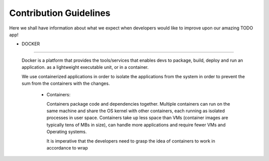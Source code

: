 Contribution Guidelines
=======================

Here we shall have information about what we expect when developers would like to improve upon our amazing TODO app!


- DOCKER
====

 Docker is a platform that provides the tools/services that enables devs to package, build, deploy and run an application. as a lightweight executable unit, or in a container.
 
 We use containerized applications in order to isolate the applications from the system in order to prevent the sum from the containers with the changes.  
  
  - Containers:
  
    Containers package code and dependencies together. Multiple containers can run on the same machine and share the OS kernel with other containers, each running as isolated processes in user space. Containers take up less space than VMs (container images are typically tens of MBs in size), can handle more applications and require fewer VMs and Operating systems.
    
    It is imperative that the developers need to grasp the idea of containers to work in accordance to wrap 
